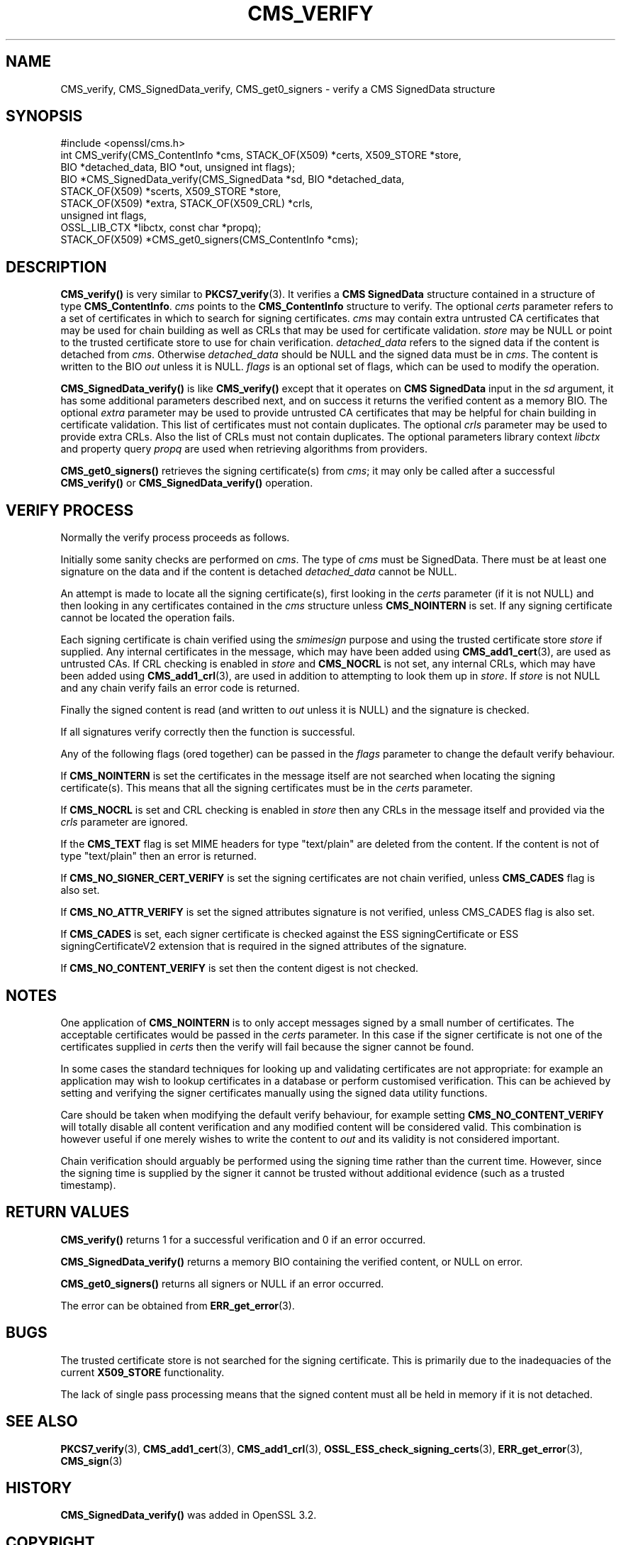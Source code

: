 .\" -*- mode: troff; coding: utf-8 -*-
.\" Automatically generated by Pod::Man 5.01 (Pod::Simple 3.43)
.\"
.\" Standard preamble:
.\" ========================================================================
.de Sp \" Vertical space (when we can't use .PP)
.if t .sp .5v
.if n .sp
..
.de Vb \" Begin verbatim text
.ft CW
.nf
.ne \\$1
..
.de Ve \" End verbatim text
.ft R
.fi
..
.\" \*(C` and \*(C' are quotes in nroff, nothing in troff, for use with C<>.
.ie n \{\
.    ds C` ""
.    ds C' ""
'br\}
.el\{\
.    ds C`
.    ds C'
'br\}
.\"
.\" Escape single quotes in literal strings from groff's Unicode transform.
.ie \n(.g .ds Aq \(aq
.el       .ds Aq '
.\"
.\" If the F register is >0, we'll generate index entries on stderr for
.\" titles (.TH), headers (.SH), subsections (.SS), items (.Ip), and index
.\" entries marked with X<> in POD.  Of course, you'll have to process the
.\" output yourself in some meaningful fashion.
.\"
.\" Avoid warning from groff about undefined register 'F'.
.de IX
..
.nr rF 0
.if \n(.g .if rF .nr rF 1
.if (\n(rF:(\n(.g==0)) \{\
.    if \nF \{\
.        de IX
.        tm Index:\\$1\t\\n%\t"\\$2"
..
.        if !\nF==2 \{\
.            nr % 0
.            nr F 2
.        \}
.    \}
.\}
.rr rF
.\" ========================================================================
.\"
.IX Title "CMS_VERIFY 3ossl"
.TH CMS_VERIFY 3ossl 2024-06-04 3.3.1 OpenSSL
.\" For nroff, turn off justification.  Always turn off hyphenation; it makes
.\" way too many mistakes in technical documents.
.if n .ad l
.nh
.SH NAME
CMS_verify, CMS_SignedData_verify,
CMS_get0_signers \- verify a CMS SignedData structure
.SH SYNOPSIS
.IX Header "SYNOPSIS"
.Vb 1
\& #include <openssl/cms.h>
\&
\& int CMS_verify(CMS_ContentInfo *cms, STACK_OF(X509) *certs, X509_STORE *store,
\&                BIO *detached_data, BIO *out, unsigned int flags);
\& BIO *CMS_SignedData_verify(CMS_SignedData *sd, BIO *detached_data,
\&                            STACK_OF(X509) *scerts, X509_STORE *store,
\&                            STACK_OF(X509) *extra, STACK_OF(X509_CRL) *crls,
\&                            unsigned int flags,
\&                            OSSL_LIB_CTX *libctx, const char *propq);
\&
\& STACK_OF(X509) *CMS_get0_signers(CMS_ContentInfo *cms);
.Ve
.SH DESCRIPTION
.IX Header "DESCRIPTION"
\&\fBCMS_verify()\fR is very similar to \fBPKCS7_verify\fR\|(3). It verifies a
\&\fBCMS SignedData\fR structure contained in a structure of type \fBCMS_ContentInfo\fR.
\&\fIcms\fR points to the \fBCMS_ContentInfo\fR structure to verify.
The optional \fIcerts\fR parameter refers to a set of certificates
in which to search for signing certificates.
\&\fIcms\fR may contain extra untrusted CA certificates that may be used for
chain building as well as CRLs that may be used for certificate validation.
\&\fIstore\fR may be NULL or point to
the trusted certificate store to use for chain verification.
\&\fIdetached_data\fR refers to the signed data if the content is detached from \fIcms\fR.
Otherwise \fIdetached_data\fR should be NULL and the signed data must be in \fIcms\fR.
The content is written to the BIO \fIout\fR unless it is NULL.
\&\fIflags\fR is an optional set of flags, which can be used to modify the operation.
.PP
\&\fBCMS_SignedData_verify()\fR is like \fBCMS_verify()\fR except that
it operates on \fBCMS SignedData\fR input in the \fIsd\fR argument,
it has some additional parameters described next,
and on success it returns the verified content as a memory BIO.
The optional \fIextra\fR parameter may be used to provide untrusted CA
certificates that may be helpful for chain building in certificate validation.
This list of certificates must not contain duplicates.
The optional \fIcrls\fR parameter may be used to provide extra CRLs.
Also the list of CRLs must not contain duplicates.
The optional parameters library context \fIlibctx\fR and property query \fIpropq\fR
are used when retrieving algorithms from providers.
.PP
\&\fBCMS_get0_signers()\fR retrieves the signing certificate(s) from \fIcms\fR; it may only
be called after a successful \fBCMS_verify()\fR or \fBCMS_SignedData_verify()\fR operation.
.SH "VERIFY PROCESS"
.IX Header "VERIFY PROCESS"
Normally the verify process proceeds as follows.
.PP
Initially some sanity checks are performed on \fIcms\fR. The type of \fIcms\fR must
be SignedData. There must be at least one signature on the data and if
the content is detached \fIdetached_data\fR cannot be NULL.
.PP
An attempt is made to locate all the signing certificate(s), first looking in
the \fIcerts\fR parameter (if it is not NULL) and then looking in any
certificates contained in the \fIcms\fR structure unless \fBCMS_NOINTERN\fR is set.
If any signing certificate cannot be located the operation fails.
.PP
Each signing certificate is chain verified using the \fIsmimesign\fR purpose and
using the trusted certificate store \fIstore\fR if supplied.
Any internal certificates in the message, which may have been added using
\&\fBCMS_add1_cert\fR\|(3), are used as untrusted CAs.
If CRL checking is enabled in \fIstore\fR and \fBCMS_NOCRL\fR is not set,
any internal CRLs, which may have been added using \fBCMS_add1_crl\fR\|(3),
are used in addition to attempting to look them up in \fIstore\fR.
If \fIstore\fR is not NULL and any chain verify fails an error code is returned.
.PP
Finally the signed content is read (and written to \fIout\fR unless it is NULL)
and the signature is checked.
.PP
If all signatures verify correctly then the function is successful.
.PP
Any of the following flags (ored together) can be passed in the \fIflags\fR
parameter to change the default verify behaviour.
.PP
If \fBCMS_NOINTERN\fR is set the certificates in the message itself are not
searched when locating the signing certificate(s).
This means that all the signing certificates must be in the \fIcerts\fR parameter.
.PP
If \fBCMS_NOCRL\fR is set and CRL checking is enabled in \fIstore\fR then any
CRLs in the message itself and provided via the \fIcrls\fR parameter are ignored.
.PP
If the \fBCMS_TEXT\fR flag is set MIME headers for type \f(CW\*(C`text/plain\*(C'\fR are deleted
from the content. If the content is not of type \f(CW\*(C`text/plain\*(C'\fR then an error is
returned.
.PP
If \fBCMS_NO_SIGNER_CERT_VERIFY\fR is set the signing certificates are not
chain verified, unless \fBCMS_CADES\fR flag is also set.
.PP
If \fBCMS_NO_ATTR_VERIFY\fR is set the signed attributes signature is not
verified, unless CMS_CADES flag is also set.
.PP
If \fBCMS_CADES\fR is set, each signer certificate is checked against the
ESS signingCertificate or ESS signingCertificateV2 extension
that is required in the signed attributes of the signature.
.PP
If \fBCMS_NO_CONTENT_VERIFY\fR is set then the content digest is not checked.
.SH NOTES
.IX Header "NOTES"
One application of \fBCMS_NOINTERN\fR is to only accept messages signed by
a small number of certificates. The acceptable certificates would be passed
in the \fIcerts\fR parameter. In this case if the signer certificate is not one
of the certificates supplied in \fIcerts\fR then the verify will fail because the
signer cannot be found.
.PP
In some cases the standard techniques for looking up and validating
certificates are not appropriate: for example an application may wish to
lookup certificates in a database or perform customised verification. This
can be achieved by setting and verifying the signer certificates manually
using the signed data utility functions.
.PP
Care should be taken when modifying the default verify behaviour, for example
setting \fBCMS_NO_CONTENT_VERIFY\fR will totally disable all content verification
and any modified content will be considered valid. This combination is however
useful if one merely wishes to write the content to \fIout\fR and its validity
is not considered important.
.PP
Chain verification should arguably be performed using the signing time rather
than the current time. However, since the signing time is supplied by the
signer it cannot be trusted without additional evidence (such as a trusted
timestamp).
.SH "RETURN VALUES"
.IX Header "RETURN VALUES"
\&\fBCMS_verify()\fR returns 1 for a successful verification and 0 if an error occurred.
.PP
\&\fBCMS_SignedData_verify()\fR returns a memory BIO containing the verified content,
or NULL on error.
.PP
\&\fBCMS_get0_signers()\fR returns all signers or NULL if an error occurred.
.PP
The error can be obtained from \fBERR_get_error\fR\|(3).
.SH BUGS
.IX Header "BUGS"
The trusted certificate store is not searched for the signing certificate.
This is primarily due to the inadequacies of the current \fBX509_STORE\fR
functionality.
.PP
The lack of single pass processing means that the signed content must all
be held in memory if it is not detached.
.SH "SEE ALSO"
.IX Header "SEE ALSO"
\&\fBPKCS7_verify\fR\|(3), \fBCMS_add1_cert\fR\|(3), \fBCMS_add1_crl\fR\|(3),
\&\fBOSSL_ESS_check_signing_certs\fR\|(3),
\&\fBERR_get_error\fR\|(3), \fBCMS_sign\fR\|(3)
.SH HISTORY
.IX Header "HISTORY"
\&\fBCMS_SignedData_verify()\fR was added in OpenSSL 3.2.
.SH COPYRIGHT
.IX Header "COPYRIGHT"
Copyright 2008\-2023 The OpenSSL Project Authors. All Rights Reserved.
.PP
Licensed under the Apache License 2.0 (the "License").  You may not use
this file except in compliance with the License.  You can obtain a copy
in the file LICENSE in the source distribution or at
<https://www.openssl.org/source/license.html>.

